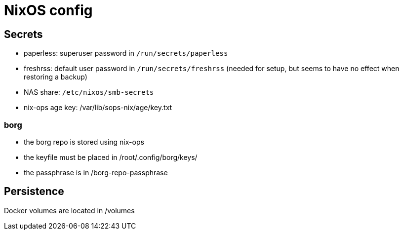= NixOS config

== Secrets

- paperless: superuser password in `/run/secrets/paperless`
- freshrss: default user password in `/run/secrets/freshrss` (needed for setup, but seems to have no effect when restoring a backup)
- NAS share: `/etc/nixos/smb-secrets`
- nix-ops age key: /var/lib/sops-nix/age/key.txt

=== borg

- the borg repo is stored using nix-ops
- the keyfile must be placed in /root/.config/borg/keys/
- the passphrase is in /borg-repo-passphrase

== Persistence

Docker volumes are located in /volumes
